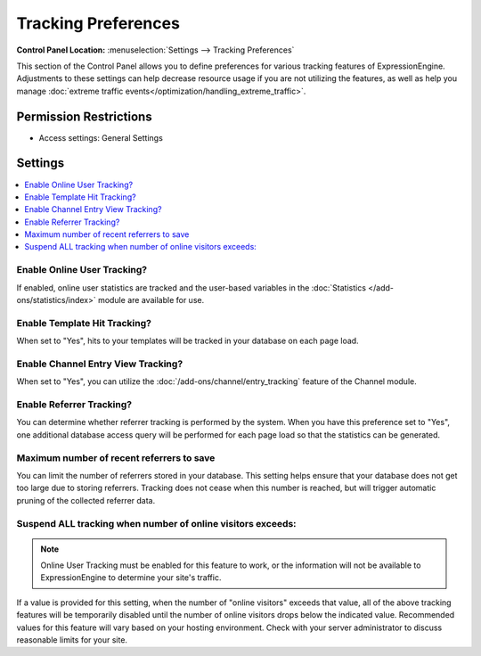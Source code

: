 Tracking Preferences
====================

.. rst-class:: cp-path

**Control Panel Location:** :menuselection:`Settings --> Tracking Preferences`

.. Overview

This section of the Control Panel allows you to define preferences for various tracking features of ExpressionEngine. Adjustments to these settings can help decrease resource usage if you are not utilizing the features, as well as help you manage :doc:`extreme traffic events</optimization/handling_extreme_traffic>`.


.. Screenshot (optional)

.. Permissions

Permission Restrictions
-----------------------

* Access settings: General Settings

Settings
--------

.. contents::
  :local:
  :depth: 1

.. Each Action/Section

Enable Online User Tracking?
~~~~~~~~~~~~~~~~~~~~~~~~~~~~

If enabled, online user statistics are tracked and the user-based
variables in the :doc:`Statistics </add-ons/statistics/index>` module
are available for use.

.. _tracking-enable-template-hit-tracking-label:

Enable Template Hit Tracking?
~~~~~~~~~~~~~~~~~~~~~~~~~~~~~

When set to "Yes", hits to your templates will be tracked in your
database on each page load.

.. _tracking-enable-channel-entry-view-label:

Enable Channel Entry View Tracking?
~~~~~~~~~~~~~~~~~~~~~~~~~~~~~~~~~~~

When set to "Yes", you can utilize the :doc:`/add-ons/channel/entry_tracking`
feature of the Channel module.

Enable Referrer Tracking?
~~~~~~~~~~~~~~~~~~~~~~~~~

You can determine whether referrer tracking is performed by the system.
When you have this preference set to "Yes", one additional database
access query will be performed for each page load so that the statistics
can be generated.

Maximum number of recent referrers to save
~~~~~~~~~~~~~~~~~~~~~~~~~~~~~~~~~~~~~~~~~~

You can limit the number of referrers stored in your database. This
setting helps ensure that your database does not get too large due to
storing referrers. Tracking does not cease when this number is reached,
but will trigger automatic pruning of the collected referrer data.

.. _suspend-tracking-label:

Suspend ALL tracking when number of online visitors exceeds:
~~~~~~~~~~~~~~~~~~~~~~~~~~~~~~~~~~~~~~~~~~~~~~~~~~~~~~~~~~~~

.. note:: Online User Tracking must be enabled for this feature to work,
	or the information will not be available to ExpressionEngine to
	determine your site's traffic.

If a value is provided for this setting, when the number of "online
visitors" exceeds that value, all of the above tracking features will be
temporarily disabled until the number of online visitors drops below the
indicated value. Recommended values for this feature will vary based on
your hosting environment. Check with your server administrator to
discuss reasonable limits for your site.
